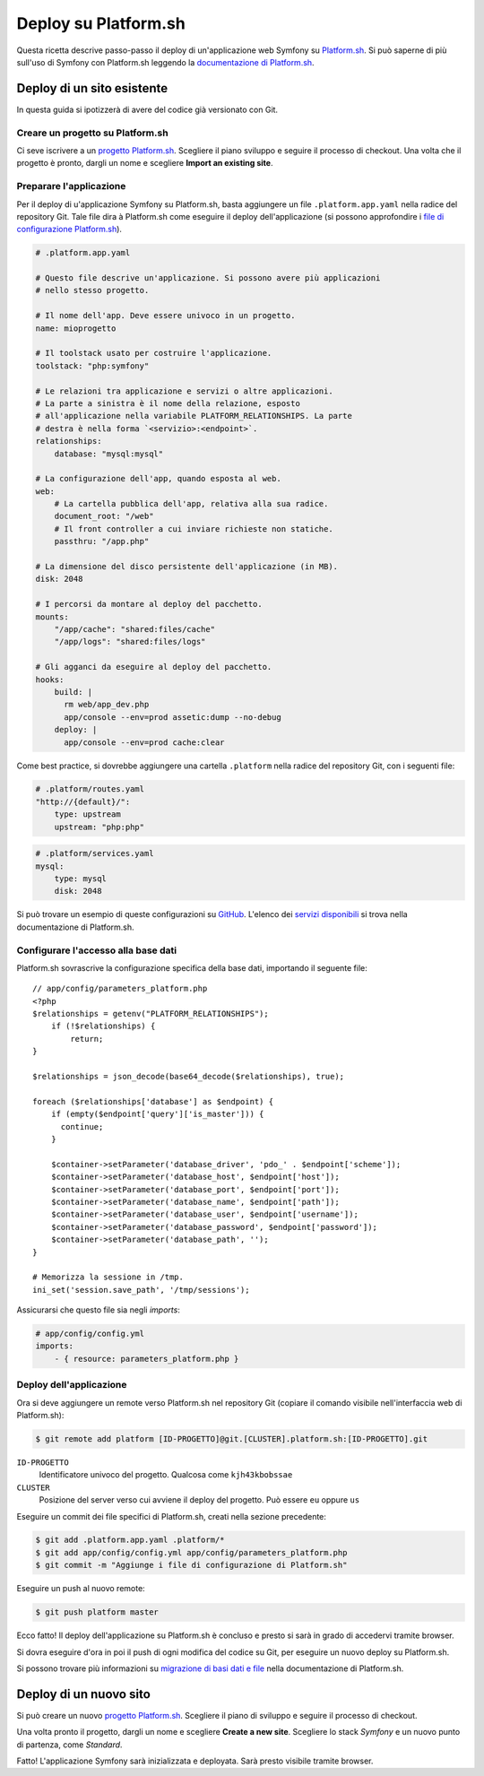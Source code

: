 .. index::
   single: Deploy; Deploy su Platform.sh

Deploy su Platform.sh
=====================

Questa ricetta descrive passo-passo il deploy di un'applicazione web Symfony su
`Platform.sh`_. Si può saperne di più sull'uso di Symfony con Platform.sh leggendo
la `documentazione di Platform.sh`_.

Deploy di un sito esistente
---------------------------

In questa guida si ipotizzerà di avere del codice già versionato con Git.

Creare un progetto su Platform.sh
~~~~~~~~~~~~~~~~~~~~~~~~~~~~~~~~~

Ci seve iscrivere a un `progetto Platform.sh`_. Scegliere il piano sviluppo
e seguire il processo di checkout. Una volta che il progetto è pronto, dargli un nome
e scegliere **Import an existing site**.

Preparare l'applicazione
~~~~~~~~~~~~~~~~~~~~~~~~

Per il deploy di u'applicazione Symfony su Platform.sh, basta aggiungere un file
``.platform.app.yaml`` nella radice del repository Git. Tale file dira à
Platform.sh come eseguire il deploy dell'applicazione (si possono approfondire i
`file di configurazione Platform.sh`_).

.. code-block:: yaml

    # .platform.app.yaml

    # Questo file descrive un'applicazione. Si possono avere più applicazioni
    # nello stesso progetto.

    # Il nome dell'app. Deve essere univoco in un progetto.
    name: mioprogetto

    # Il toolstack usato per costruire l'applicazione.
    toolstack: "php:symfony"

    # Le relazioni tra applicazione e servizi o altre applicazioni.
    # La parte a sinistra è il nome della relazione, esposto
    # all'applicazione nella variabile PLATFORM_RELATIONSHIPS. La parte
    # destra è nella forma `<servizio>:<endpoint>`.
    relationships:
        database: "mysql:mysql"

    # La configurazione dell'app, quando esposta al web.
    web:
        # La cartella pubblica dell'app, relativa alla sua radice.
        document_root: "/web"
        # Il front controller a cui inviare richieste non statiche.
        passthru: "/app.php"

    # La dimensione del disco persistente dell'applicazione (in MB).
    disk: 2048

    # I percorsi da montare al deploy del pacchetto.
    mounts:
        "/app/cache": "shared:files/cache"
        "/app/logs": "shared:files/logs"

    # Gli agganci da eseguire al deploy del pacchetto.
    hooks:
        build: |
          rm web/app_dev.php
          app/console --env=prod assetic:dump --no-debug
        deploy: |
          app/console --env=prod cache:clear

Come best practice, si dovrebbe aggiungere una cartella ``.platform`` nella radice del
repository Git, con i seguenti file:

.. code-block:: yaml

    # .platform/routes.yaml
    "http://{default}/":
        type: upstream
        upstream: "php:php"

.. code-block:: yaml

    # .platform/services.yaml
    mysql:
        type: mysql
        disk: 2048

Si può trovare un esempio di queste configurazioni su `GitHub`_. L'elenco dei
`servizi disponibili`_ si trova nella documentazione di Platform.sh.

Configurare l'accesso alla base dati
~~~~~~~~~~~~~~~~~~~~~~~~~~~~~~~~~~~~

Platform.sh sovrascrive la configurazione specifica della base dati, importando il
seguente file::

    // app/config/parameters_platform.php
    <?php
    $relationships = getenv("PLATFORM_RELATIONSHIPS");
        if (!$relationships) {
            return;
    }

    $relationships = json_decode(base64_decode($relationships), true);

    foreach ($relationships['database'] as $endpoint) {
        if (empty($endpoint['query']['is_master'])) {
          continue;
        }

        $container->setParameter('database_driver', 'pdo_' . $endpoint['scheme']);
        $container->setParameter('database_host', $endpoint['host']);
        $container->setParameter('database_port', $endpoint['port']);
        $container->setParameter('database_name', $endpoint['path']);
        $container->setParameter('database_user', $endpoint['username']);
        $container->setParameter('database_password', $endpoint['password']);
        $container->setParameter('database_path', '');
    }

    # Memorizza la sessione in /tmp.
    ini_set('session.save_path', '/tmp/sessions');

Assicurarsi che questo file sia negli *imports*:

.. code-block:: yaml

    # app/config/config.yml
    imports:
        - { resource: parameters_platform.php }

Deploy dell'applicazione
~~~~~~~~~~~~~~~~~~~~~~~~

Ora si deve aggiungere un remote verso Platform.sh nel repository Git (copiare il
comando visibile nell'interfaccia web di Platform.sh):

.. code-block:: bash

    $ git remote add platform [ID-PROGETTO]@git.[CLUSTER].platform.sh:[ID-PROGETTO].git

``ID-PROGETTO``
    Identificatore univoco del progetto. Qualcosa come ``kjh43kbobssae``
``CLUSTER``
    Posizione del server verso cui avviene il deploy del progetto. Può essere ``eu`` oppure ``us``

Eseguire un commit dei file specifici di Platform.sh, creati nella sezione precedente:

.. code-block:: bash

    $ git add .platform.app.yaml .platform/*
    $ git add app/config/config.yml app/config/parameters_platform.php
    $ git commit -m "Aggiunge i file di configurazione di Platform.sh"

Eseguire un push al nuovo remote:

.. code-block:: bash

    $ git push platform master

Ecco fatto! Il deploy dell'applicazione su Platform.sh è concluso e presto si sarà in grado
di accedervi tramite browser.

Si dovra eseguire d'ora in poi il push di ogni modifica del codice su Git, per eseguire
un nuovo deploy su Platform.sh.

Si possono trovare più informazioni su `migrazione di basi dati e file <migrate-existing-site>`_ nella
documentazione di Platform.sh.

Deploy di un nuovo sito
-----------------------

Si può creare un nuovo `progetto Platform.sh`_. Scegliere il piano di sviluppo e
seguire il processo di checkout.

Una volta pronto il progetto, dargli un nome e scegliere **Create a new site**.
Scegliere lo stack *Symfony* e un nuovo punto di partenza, come *Standard*.

Fatto! L'applicazione Symfony sarà inizializzata e deployata. Sarà presto
visibile tramite browser.

.. _`Platform.sh`: https://platform.sh
.. _`documentazione di Platform.sh`: https://docs.platform.sh/toolstacks/symfony/symfony-getting-started
.. _`progetto Platform.sh`: https://marketplace.commerceguys.com/platform/buy-now
.. _`file di configurazione Platform.sh`: https://docs.platform.sh/reference/configuration-files
.. _`GitHub`: https://github.com/platformsh/platformsh-examples
.. _`servizi disponibili`: https://docs.platform.sh/reference/configuration-files/#configure-services
.. _`migrate-existing-site`: https://docs.platform.sh/toolstacks/symfony/migrate-existing-site/
